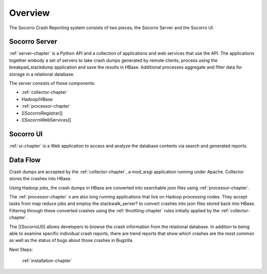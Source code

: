 .. index:: overview

.. _overview-chapter:

Overview
========

The Socorro Crash Reporting system consists of two pieces, the Socorro
Server and the Socorro UI.

Socorro Server
--------------

:ref:`server-chapter` is a Python API and a collection of applications and web
services that use the API. The applications together embody a set of
servers to take crash dumps generated by remote clients, process using
the breakpad_stackdump application and save the results in HBase.
Additional processes aggregate and filter data for storage in a
relational database.

The server consists of these components:

* :ref:`collector-chapter`
* Hadoop/HBase
* :ref:`processor-chapter`
* [[SocorroRegistrar]]
* [[SocorroWebServices]]

Socorro UI
----------

:ref:`ui-chapter` is a Web application to access and analyze the database
contents via search and generated reports.


Data Flow
---------

Crash dumps are accepted by the :ref:`collector-chapter`, a mod_wsgi
application running under Apache. Collector stores the crashes into
HBase.

Using Hadoop jobs, the crash dumps in HBase are converted into
searchable json files using :ref:`processor-chapter`.


The :ref:`processor-chapter` s are also long running applications that live on
Hadoop processing nodes. They accept tasks from map reduce jobs and
employ the stackwalk_server? to convert crashes into json files stored
back into HBase. Filtering through these converted crashes using the
:ref:`throttling-chapter` rules initially applied by the
:ref:`collector-chapter`.

The [[SocorroUI]] allows developers to browse the crash information from
the relational database. In addition to being able to examine specific
individual crash reports, there are trend reports that show which
crashes are the most common as well as the status of bugs about those
crashes in Bugzilla.

Next Steps:

    :ref:`installation-chapter`
